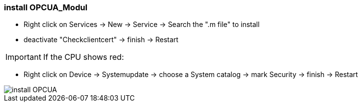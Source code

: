 === install OPCUA_Modul

	- Right click on Services -> New -> Service -> Search the ".m file" to install
	- deactivate "Checkclientcert" -> finish -> Restart
	
IMPORTANT: If the CPU shows red: +
	
	- Right click on Device -> Systemupdate -> choose a System catalog -> mark Security -> finish -> Restart

	
image::install_OPCUA.gif[]
	
